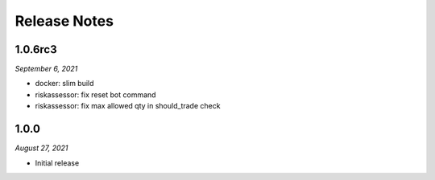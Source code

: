 Release Notes
=============

1.0.6rc3
--------
*September 6, 2021*

- docker: slim build
- riskassessor: fix reset bot command
- riskassessor: fix max allowed qty in should_trade check

1.0.0
-----------
*August 27, 2021*

- Initial release